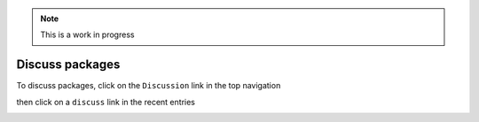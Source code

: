 .. Note:: This is a work in progress

Discuss packages
----------------

To discuss packages, click on the ``Discussion`` link in the top navigation

.. image:: https://github.com/aclark4life/pythonpackages-docs/raw/master/features05-00.png

then click on a ``discuss`` link in the recent entries

.. image:: https://github.com/aclark4life/pythonpackages-docs/raw/master/features05-01.png

.. _`pythonpackages.com`: http://pythonpackages.com
